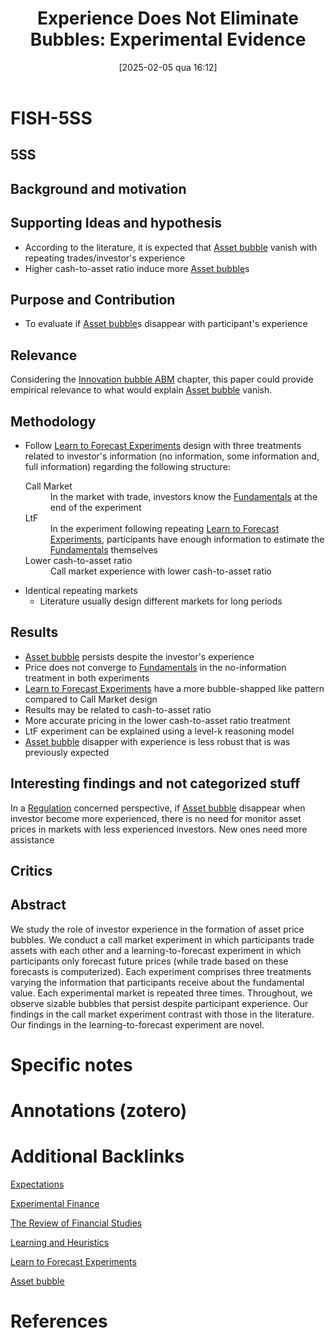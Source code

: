 #+OPTIONS: num:nil ^:{} toc:nil
#+title:      Experience Does Not Eliminate Bubbles: Experimental Evidence
#+date:       [2025-02-05 qua 16:12]
#+filetags:   :bib:
#+identifier: 20250205T161241
#+BIBLIOGRAPHY: ~/Org/zotero_refs.bib
#+reference:  kopanyi-peuker_2021_Experience



* FISH-5SS


** 5SS


** Background and motivation


** Supporting Ideas and hypothesis

- According to the literature, it is expected that [[denote:20250202T114928][Asset bubble]] vanish with repeating trades/investor's experience
- Higher cash-to-asset ratio induce more [[denote:20250202T114928][Asset bubble]]s

** Purpose and Contribution

- To evaluate if [[denote:20250202T114928][Asset bubble]]s disappear with participant's experience

** Relevance

Considering the [[denote:20250202T120807][Innovation bubble ABM]] chapter, this paper could provide empirical relevance to what would explain [[denote:20250202T114928][Asset bubble]] vanish.

** Methodology

- Follow [[denote:20250203T180644][Learn to Forecast Experiments]] design with three treatments related to investor's information (no information, some information and, full information) regarding the following structure:
  - Call Market :: In the market with trade, investors know the [[denote:20250203T173614][Fundamentals]] at the end of the experiment
  - LtF :: In the experiment following repeating [[denote:20250203T180644][Learn to Forecast Experiments]], participants have enough information to estimate the [[denote:20250203T173614][Fundamentals]] themselves
  - Lower cash-to-asset ratio :: Call market experience with lower cash-to-asset ratio
- Identical repeating markets
  - Literature usually design different markets for long periods

** Results

- [[denote:20250202T114928][Asset bubble]] persists despite the investor's experience
- Price does not converge to [[denote:20250203T173614][Fundamentals]] in the no-information treatment in both experiments
- [[denote:20250203T180644][Learn to Forecast Experiments]] have a more bubble-shapped like pattern compared to Call Market design
- Results may be related to cash-to-asset ratio
- More accurate pricing in the lower cash-to-asset ratio treatment
- LtF experiment can be explained using a level-k reasoning model
- [[denote:20250202T114928][Asset bubble]] disapper with experience is less robust that is was previously expected

** Interesting findings and not categorized stuff

In a [[denote:20250202T120119][Regulation]] concerned perspective, if [[denote:20250202T114928][Asset bubble]] disappear when investor become more experienced, there is no need for monitor asset prices in markets with less experienced investors. New ones need more assistance

** Critics


** Abstract

#+BEGIN_ABSTRACT
We study the role of investor experience in the formation of asset price bubbles. We conduct a call market experiment in which participants trade assets with each other and a learning-to-forecast experiment in which participants only forecast future prices (while trade based on these forecasts is computerized). Each experiment comprises three treatments varying the information that participants receive about the fundamental value. Each experimental market is repeated three times. Throughout, we observe sizable bubbles that persist despite participant experience. Our findings in the call market experiment contrast with those in the literature. Our findings in the learning-to-forecast experiment are novel.
#+END_ABSTRACT


* Specific notes

* Annotations (zotero)

* Additional Backlinks

[[denote:20250202T121158][Expectations]]

[[denote:20250202T122308][Experimental Finance]]

[[denote:20250205T161816][The Review of Financial Studies]]

[[denote:20250203T180559][Learning and Heuristics]]

[[denote:20250203T180644][Learn to Forecast Experiments]]

[[denote:20250202T114928][Asset bubble]]




* References



#+print_bibliography:
